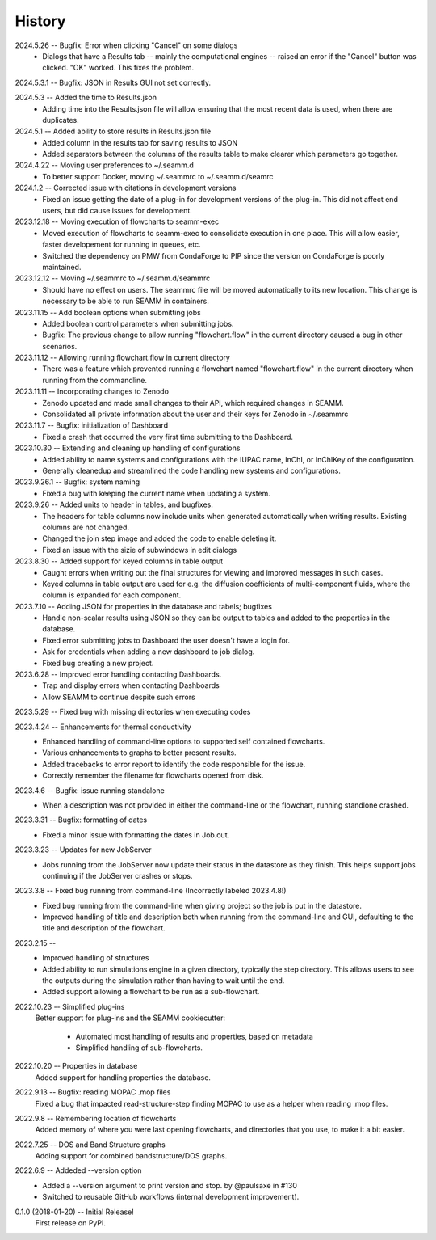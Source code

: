 =======
History
=======
2024.5.26 -- Bugfix: Error when clicking "Cancel" on some dialogs
    * Dialogs that have a Results tab -- mainly the computational engines -- raised an
      error if the "Cancel" button was clicked. "OK" worked. This fixes the problem.
      
2024.5.3.1 -- Bugfix: JSON in Results GUI not set correctly.

2024.5.3 -- Added the time to Results.json
    * Adding time into the Results.json file will allow ensuring that the most
      recent data is used, when there are duplicates.
      
2024.5.1 -- Added ability to store results in Results.json file
    * Added column in the results tab for saving results to JSON
    * Added separators between the columns of the results table to make clearer which
      parameters go together.
      
2024.4.22 -- Moving user preferences to ~/.seamm.d
    * To better support Docker, moving ~/.seammrc to ~/.seamm.d/seamrc

2024.1.2 -- Corrected issue with citations in development versions
    * Fixed an issue getting the date of a plug-in for development versions of the
      plug-in. This did not affect end users, but did cause issues for development.
      
2023.12.18 -- Moving execution of flowcharts to seamm-exec
    * Moved execution of flowcharts to seamm-exec to consolidate execution in one
      place. This will allow easier, faster developement for running in queues, etc.
    * Switched the dependency on PMW from CondaForge to PIP since the version on
      CondaForge is poorly maintained.
      
2023.12.12 -- Moving ~/.seammrc to ~/.seamm.d/seammrc
    * Should have no effect on users. The seammrc file will be moved automatically to
      its new location. This change is necessary to be able to run SEAMM in containers.
      
2023.11.15 -- Add boolean options when submitting jobs
    * Added boolean control parameters when submitting jobs.
    * Bugfix: The previous change to allow running "flowchart.flow" in the current
      directory caused a bug in other scenarios.
      
2023.11.12 -- Allowing running flowchart.flow in current directory
    * There was a feature which prevented running a flowchart named "flowchart.flow" in
      the current directory when running from the commandline.
      
2023.11.11 -- Incorporating changes to Zenodo
    * Zenodo updated and made small changes to their API, which required changes in
      SEAMM.
    * Consolidated all private information about the user and their keys for Zenodo in
      ~/.seammrc
      
2023.11.7 -- Bugfix: initialization of Dashboard
    * Fixed a crash that occurred the very first time submitting to the Dashboard.

2023.10.30 -- Extending and cleaning up handling of configurations
    * Added ability to name systems and configurations with the IUPAC name, InChI, or
      InChIKey of the configuration.
    * Generally cleanedup and streamlined the code handling new systems and
      configurations.

2023.9.26.1 -- Bugfix: system naming
    * Fixed a bug with keeping the current name when updating a system.
      
2023.9.26 -- Added units to header in tables, and bugfixes.
    * The headers for table columns now include units when generated automatically when
      writing results. Existing columns are not changed.
    * Changed the join step image and added the code to enable deleting it.
    * Fixed an issue with the sizie of subwindows in edit dialogs
      
2023.8.30 -- Added support for keyed columns in table output
    * Caught errors when writing out the final structures for viewing and improved
      messages in such cases.
    * Keyed columns in table output are used for e.g. the diffusion coefficients of
      multi-component fluids, where the column is expanded for each component.
      
2023.7.10 -- Adding JSON for properties in the database and tabels; bugfixes
    * Handle non-scalar results using JSON so they can be output to tables
      and added to the properties in the database.
    * Fixed error submitting jobs to Dashboard the user doesn't have a login for.
    * Ask for credentials when adding a new dashboard to job dialog.
    * Fixed bug creating a new project.

2023.6.28 -- Improved error handling contacting Dashboards.
    * Trap and display errors when contacting Dashboards
    * Allow SEAMM to continue despite such errors
      
2023.5.29 -- Fixed bug with missing directories when executing codes

2023.4.24 -- Enhancements for thermal conductivity
    * Enhanced handling of command-line options to supported self contained flowcharts.
    * Various enhancements to graphs to better present results.
    * Added tracebacks to error report to identify the code responsible for the issue.
    * Correctly remember the filename for flowcharts opened from disk.

2023.4.6 -- Bugfix: issue running standalone
    * When a description was not provided in either the command-line or the flowchart,
      running standlone crashed.
      
2023.3.31 -- Bugfix: formatting of dates
    * Fixed a minor issue with formatting the dates in Job.out.
      
2023.3.23 -- Updates for new JobServer
    * Jobs running from the JobServer now update their status in the datastore as they
      finish. This helps support jobs continuing if the JobServer crashes or stops.

2023.3.8 -- Fixed bug running from command-line (Incorrectly labeled 2023.4.8!)
    * Fixed bug running from the command-line when giving project so the job is put in
      the datastore.
    * Improved handling of title and description both when running from the
      command-line and GUI, defaulting to the title and description of the flowchart. 

2023.2.15 --
    * Improved handling of structures
    * Added ability to run simulations engine in a given directory, typically the step
      directory. This allows users to see the outputs during the simulation rather than
      having to wait until the end.
    * Added support allowing a flowchart to be run as a sub-flowchart.
      
2022.10.23 -- Simplified plug-ins
    Better support for plug-ins and the SEAMM cookiecutter:

       * Automated most handling of results and properties, based on metadata
       * Simplified handling of sub-flowcharts.

2022.10.20 -- Properties in database
    Added support for handling properties the database.

2022.9.13 -- Bugfix: reading MOPAC .mop files
    Fixed a bug that impacted read-structure-step finding MOPAC to use as a
    helper when reading .mop files.

2022.9.8 -- Remembering location of flowcharts
    Added memory of where you were last opening flowcharts, and directories that you
    use, to make it a bit easier.
    
2022.7.25 -- DOS and Band Structure graphs
    Adding support for combined bandstructure/DOS graphs.

2022.6.9 -- Addeded --version option
    * Added a --version argument to print version and stop. by @paulsaxe in #130
    * Switched to reusable GitHub workflows (internal development improvement).

0.1.0 (2018-01-20) -- Initial Release!
    First release on PyPI.
